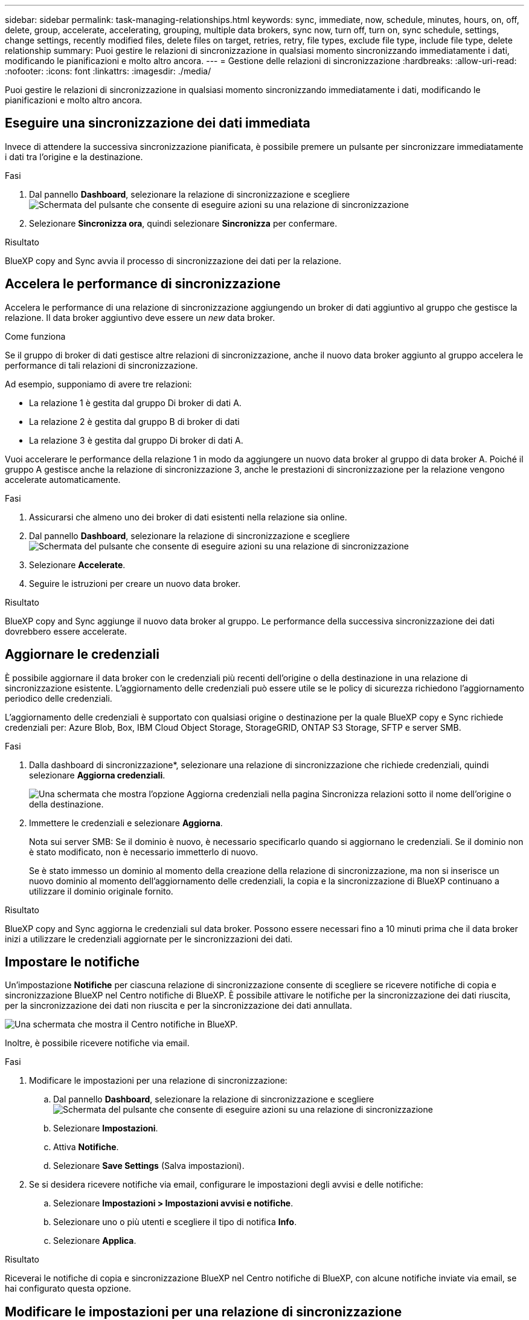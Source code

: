 ---
sidebar: sidebar 
permalink: task-managing-relationships.html 
keywords: sync, immediate, now, schedule, minutes, hours, on, off, delete, group, accelerate, accelerating, grouping, multiple data brokers, sync now, turn off, turn on, sync schedule, settings, change settings, recently modified files, delete files on target, retries, retry, file types, exclude file type, include file type, delete relationship 
summary: Puoi gestire le relazioni di sincronizzazione in qualsiasi momento sincronizzando immediatamente i dati, modificando le pianificazioni e molto altro ancora. 
---
= Gestione delle relazioni di sincronizzazione
:hardbreaks:
:allow-uri-read: 
:nofooter: 
:icons: font
:linkattrs: 
:imagesdir: ./media/


[role="lead"]
Puoi gestire le relazioni di sincronizzazione in qualsiasi momento sincronizzando immediatamente i dati, modificando le pianificazioni e molto altro ancora.



== Eseguire una sincronizzazione dei dati immediata

Invece di attendere la successiva sincronizzazione pianificata, è possibile premere un pulsante per sincronizzare immediatamente i dati tra l'origine e la destinazione.

.Fasi
. Dal pannello *Dashboard*, selezionare la relazione di sincronizzazione e scegliere image:icon-sync-action.png["Schermata del pulsante che consente di eseguire azioni su una relazione di sincronizzazione"]
. Selezionare *Sincronizza ora*, quindi selezionare *Sincronizza* per confermare.


.Risultato
BlueXP copy and Sync avvia il processo di sincronizzazione dei dati per la relazione.



== Accelera le performance di sincronizzazione

Accelera le performance di una relazione di sincronizzazione aggiungendo un broker di dati aggiuntivo al gruppo che gestisce la relazione. Il data broker aggiuntivo deve essere un _new_ data broker.

.Come funziona
Se il gruppo di broker di dati gestisce altre relazioni di sincronizzazione, anche il nuovo data broker aggiunto al gruppo accelera le performance di tali relazioni di sincronizzazione.

Ad esempio, supponiamo di avere tre relazioni:

* La relazione 1 è gestita dal gruppo Di broker di dati A.
* La relazione 2 è gestita dal gruppo B di broker di dati
* La relazione 3 è gestita dal gruppo Di broker di dati A.


Vuoi accelerare le performance della relazione 1 in modo da aggiungere un nuovo data broker al gruppo di data broker A. Poiché il gruppo A gestisce anche la relazione di sincronizzazione 3, anche le prestazioni di sincronizzazione per la relazione vengono accelerate automaticamente.

.Fasi
. Assicurarsi che almeno uno dei broker di dati esistenti nella relazione sia online.
. Dal pannello *Dashboard*, selezionare la relazione di sincronizzazione e scegliere image:icon-sync-action.png["Schermata del pulsante che consente di eseguire azioni su una relazione di sincronizzazione"]
. Selezionare *Accelerate*.
. Seguire le istruzioni per creare un nuovo data broker.


.Risultato
BlueXP copy and Sync aggiunge il nuovo data broker al gruppo. Le performance della successiva sincronizzazione dei dati dovrebbero essere accelerate.



== Aggiornare le credenziali

È possibile aggiornare il data broker con le credenziali più recenti dell'origine o della destinazione in una relazione di sincronizzazione esistente. L'aggiornamento delle credenziali può essere utile se le policy di sicurezza richiedono l'aggiornamento periodico delle credenziali.

L'aggiornamento delle credenziali è supportato con qualsiasi origine o destinazione per la quale BlueXP copy e Sync richiede credenziali per: Azure Blob, Box, IBM Cloud Object Storage, StorageGRID, ONTAP S3 Storage, SFTP e server SMB.

.Fasi
. Dalla dashboard di sincronizzazione*, selezionare una relazione di sincronizzazione che richiede credenziali, quindi selezionare *Aggiorna credenziali*.
+
image:screenshot_sync_update_credentials.png["Una schermata che mostra l'opzione Aggiorna credenziali nella pagina Sincronizza relazioni sotto il nome dell'origine o della destinazione."]

. Immettere le credenziali e selezionare *Aggiorna*.
+
Nota sui server SMB: Se il dominio è nuovo, è necessario specificarlo quando si aggiornano le credenziali. Se il dominio non è stato modificato, non è necessario immetterlo di nuovo.

+
Se è stato immesso un dominio al momento della creazione della relazione di sincronizzazione, ma non si inserisce un nuovo dominio al momento dell'aggiornamento delle credenziali, la copia e la sincronizzazione di BlueXP continuano a utilizzare il dominio originale fornito.



.Risultato
BlueXP copy and Sync aggiorna le credenziali sul data broker. Possono essere necessari fino a 10 minuti prima che il data broker inizi a utilizzare le credenziali aggiornate per le sincronizzazioni dei dati.



== Impostare le notifiche

Un'impostazione *Notifiche* per ciascuna relazione di sincronizzazione consente di scegliere se ricevere notifiche di copia e sincronizzazione BlueXP nel Centro notifiche di BlueXP. È possibile attivare le notifiche per la sincronizzazione dei dati riuscita, per la sincronizzazione dei dati non riuscita e per la sincronizzazione dei dati annullata.

image:https://raw.githubusercontent.com/NetAppDocs/bluexp-copy-sync/main/media/screenshot-notification-center.png["Una schermata che mostra il Centro notifiche in BlueXP."]

Inoltre, è possibile ricevere notifiche via email.

.Fasi
. Modificare le impostazioni per una relazione di sincronizzazione:
+
.. Dal pannello *Dashboard*, selezionare la relazione di sincronizzazione e scegliere image:icon-sync-action.png["Schermata del pulsante che consente di eseguire azioni su una relazione di sincronizzazione"]
.. Selezionare *Impostazioni*.
.. Attiva *Notifiche*.
.. Selezionare *Save Settings* (Salva impostazioni).


. Se si desidera ricevere notifiche via email, configurare le impostazioni degli avvisi e delle notifiche:
+
.. Selezionare *Impostazioni > Impostazioni avvisi e notifiche*.
.. Selezionare uno o più utenti e scegliere il tipo di notifica *Info*.
.. Selezionare *Applica*.




.Risultato
Riceverai le notifiche di copia e sincronizzazione BlueXP nel Centro notifiche di BlueXP, con alcune notifiche inviate via email, se hai configurato questa opzione.



== Modificare le impostazioni per una relazione di sincronizzazione

Modificare le impostazioni che definiscono la modalità di sincronizzazione e gestione dei file e delle cartelle di origine nella posizione di destinazione.

. Dal pannello *Dashboard*, selezionare la relazione di sincronizzazione e scegliere image:icon-sync-action.png["Schermata del pulsante che consente di eseguire azioni su una relazione di sincronizzazione"]
. Selezionare *Impostazioni*.
. Modificare le impostazioni.
+
image:screenshot_sync_settings.png["Una schermata che mostra le impostazioni per una relazione di sincronizzazione."]

+
[[deleteonsource]] Ecco una breve descrizione di ciascuna impostazione:

+
Pianificazione:: Scegliere una pianificazione ricorrente per le sincronizzazioni future o disattivare la pianificazione della sincronizzazione. È possibile pianificare una relazione per sincronizzare i dati ogni 1 minuto.
Timeout di sincronizzazione:: Definire se la copia e la sincronizzazione di BlueXP devono annullare una sincronizzazione dei dati se la sincronizzazione non è stata completata nel numero di minuti, ore o giorni specificato.
Notifiche:: Consente di scegliere se ricevere notifiche di copia e sincronizzazione BlueXP nel Centro notifiche di BlueXP. È possibile attivare le notifiche per la sincronizzazione dei dati riuscita, per la sincronizzazione dei dati non riuscita e per la sincronizzazione dei dati annullata.
+
--
Se si desidera ricevere notifiche per

--
Tentativi:: Definire il numero di tentativi di copia e sincronizzazione di BlueXP per sincronizzare un file prima di ignorarlo.
Confronta per:: Scegliere se la copia e la sincronizzazione di BlueXP devono confrontare determinati attributi quando si determina se un file o una directory è stata modificata e deve essere nuovamente sincronizzata.
+
--
Anche se si deselezionano questi attributi, BlueXP copy and Sync confronta ancora l'origine con la destinazione controllando i percorsi, le dimensioni dei file e i nomi dei file. In caso di modifiche, i file e le directory vengono sincronizzati.

È possibile scegliere di attivare o disattivare la copia e la sincronizzazione BlueXP confrontando i seguenti attributi:

** *Mtime*: L'ora dell'ultima modifica di un file. Questo attributo non è valido per le directory.
** *Uid*, *gid* e *mode*: Flag di autorizzazione per Linux.


--
Copia per gli oggetti:: Non è possibile modificare questa opzione dopo aver creato la relazione.
File modificati di recente:: Scegliere di escludere i file modificati di recente prima della sincronizzazione pianificata.
Elimina file in origine:: Scegliere di eliminare i file dalla posizione di origine dopo che BlueXP copia e Sync copia i file nella posizione di destinazione. Questa opzione include il rischio di perdita dei dati perché i file di origine vengono cancellati dopo la copia.
+
--
Se si attiva questa opzione, è necessario modificare anche un parametro nel file local.json sul data broker. Aprire il file e aggiornarlo come segue:

[source, json]
----
{
"workers":{
"transferrer":{
"delete-on-source": true
}
}
}
----
Dopo aver aggiornato il file local.json, è necessario riavviare: `pm2 restart all`.

--
Eliminare i file di destinazione:: Scegliere di eliminare i file dalla posizione di destinazione, se sono stati eliminati dall'origine. Per impostazione predefinita, non elimina mai i file dalla posizione di destinazione.
Tipi di file:: Definire i tipi di file da includere in ogni sincronizzazione: File, directory, collegamenti simbolici e collegamenti hardware.
+
--

NOTE: I collegamenti hardware sono disponibili solo per le relazioni NFS-NFS non protette. Gli utenti saranno limitati a un processo scanner e a una concorrenza scanner e le scansioni devono essere eseguite da una directory principale.

--
Escludi estensioni file:: Specificare il regex o le estensioni del file da escludere dalla sincronizzazione digitando l'estensione del file e premendo *Invio*. Ad esempio, digitare _log_ o _.log_ per escludere i file *.log. Non è necessario un separatore per più interni. Il seguente video fornisce una breve demo:
+
--
video::video_file_extensions.mp4[width=840,height=240]

NOTE: Le espressioni regex, o regolari, differiscono dai caratteri jolly o dalle espressioni glob. Questa caratteristica *only* funziona con regex.

--
Escludi directory:: Specificare un massimo di 15 regex o directory da escludere dalla sincronizzazione digitando il nome o il percorso completo della directory e premendo *Invio*. Le directory .copy-offload, .snapshot, ~snapshot sono escluse per impostazione predefinita.
+
--

NOTE: Le espressioni regex, o regolari, differiscono dai caratteri jolly o dalle espressioni glob. Questa caratteristica *only* funziona con regex.

--
Dimensione del file:: Scegliere di sincronizzare tutti i file indipendentemente dalle dimensioni o solo i file che si trovano in un intervallo di dimensioni specifico.
Data di modifica:: Scegliere tutti i file indipendentemente dalla data dell'ultima modifica, i file modificati dopo una data specifica, prima di una data specifica o tra un intervallo di tempo.
Data di creazione:: Quando un server SMB è l'origine, questa impostazione consente di sincronizzare i file creati dopo una data specifica, prima di una data specifica o tra un intervallo di tempo specifico.
ACL - Access Control List (elenco di controllo degli accessi):: Copia solo ACL, solo file o ACL e file da un server SMB attivando un'impostazione quando si crea una relazione o dopo la creazione di una relazione.


. Selezionare *Save Settings* (Salva impostazioni).


.Risultato
BlueXP copy and Sync modifica la relazione di sincronizzazione con le nuove impostazioni.



== Eliminare le relazioni

È possibile eliminare una relazione di sincronizzazione, se non è più necessario sincronizzare i dati tra l'origine e la destinazione. Questa azione non elimina il gruppo di broker di dati (o le singole istanze di broker di dati) e non elimina i dati dalla destinazione.



=== Opzione 1: Eliminare una singola relazione di sincronizzazione

.Fasi
. Dal pannello *Dashboard*, selezionare la relazione di sincronizzazione e scegliere image:icon-sync-action.png["Schermata del pulsante che consente di eseguire azioni su una relazione di sincronizzazione"]
. Selezionare *Delete* (Elimina), quindi selezionare di nuovo *Delete* (Elimina) per confermare.


.Risultato
BlueXP copy and Sync elimina la relazione di sincronizzazione.



=== Opzione 2: Eliminazione di più relazioni di sincronizzazione

.Fasi
. Dal pannello *Dashboard*, selezionare il pulsante "Create New Sync" (Crea nuova sincronizzazione) e scegliere image:icon-sync-action.png["Schermata del pulsante che consente di eseguire azioni su una relazione di sincronizzazione"]
. Selezionare le relazioni di sincronizzazione che si desidera eliminare, selezionare *Delete* (Elimina), quindi selezionare di nuovo *Delete* (Elimina) per confermare.


.Risultato
BlueXP copy and Sync elimina le relazioni di sincronizzazione.
